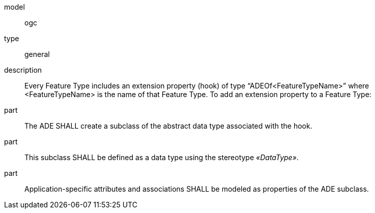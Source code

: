 [[req_ade_properties]]
[requirement]
====
[%metadata]
model:: ogc
type:: general
description:: Every Feature Type includes an extension property (hook) of type “ADEOf<FeatureTypeName>” where <FeatureTypeName> is the name of that Feature Type. To add an extension property to a Feature Type:
part:: The ADE SHALL create a subclass of the abstract data type associated with the hook. 
part:: This subclass SHALL be defined as a data type using the stereotype _&#171;DataType&#187;_. 
part:: Application-specific attributes and associations SHALL be modeled as properties of the ADE subclass.
====
